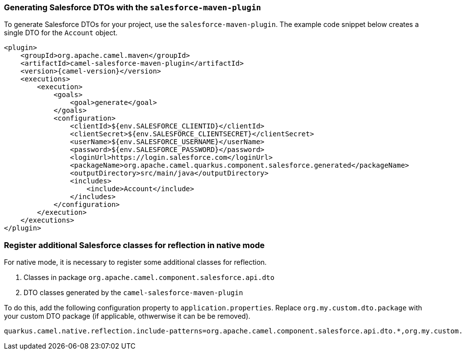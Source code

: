 === Generating Salesforce DTOs with the `salesforce-maven-plugin`

To generate Salesforce DTOs for your project, use the `salesforce-maven-plugin`. The example code snippet below creates a single DTO for the `Account` object.

[source,xml,subs="attributes+"]
----
<plugin>
    <groupId>org.apache.camel.maven</groupId>
    <artifactId>camel-salesforce-maven-plugin</artifactId>
    <version>{camel-version}</version>
    <executions>
        <execution>
            <goals>
                <goal>generate</goal>
            </goals>
            <configuration>
                <clientId>${env.SALESFORCE_CLIENTID}</clientId>
                <clientSecret>${env.SALESFORCE_CLIENTSECRET}</clientSecret>
                <userName>${env.SALESFORCE_USERNAME}</userName>
                <password>${env.SALESFORCE_PASSWORD}</password>
                <loginUrl>https://login.salesforce.com</loginUrl>
                <packageName>org.apache.camel.quarkus.component.salesforce.generated</packageName>
                <outputDirectory>src/main/java</outputDirectory>
                <includes>
                    <include>Account</include>
                </includes>
            </configuration>
        </execution>
    </executions>
</plugin>
----

=== Register additional Salesforce classes for reflection in native mode

For native mode, it is necessary to register some additional classes for reflection.

1. Classes in package `org.apache.camel.component.salesforce.api.dto`
2. DTO classes generated by the `camel-salesforce-maven-plugin`

To do this, add the following configuration property to `application.properties`. Replace `org.my.custom.dto.package` with your custom DTO package (if applicable, othwerwise it can be be removed).

[source,properties]
----
quarkus.camel.native.reflection.include-patterns=org.apache.camel.component.salesforce.api.dto.*,org.my.custom.dto.package.*
----
